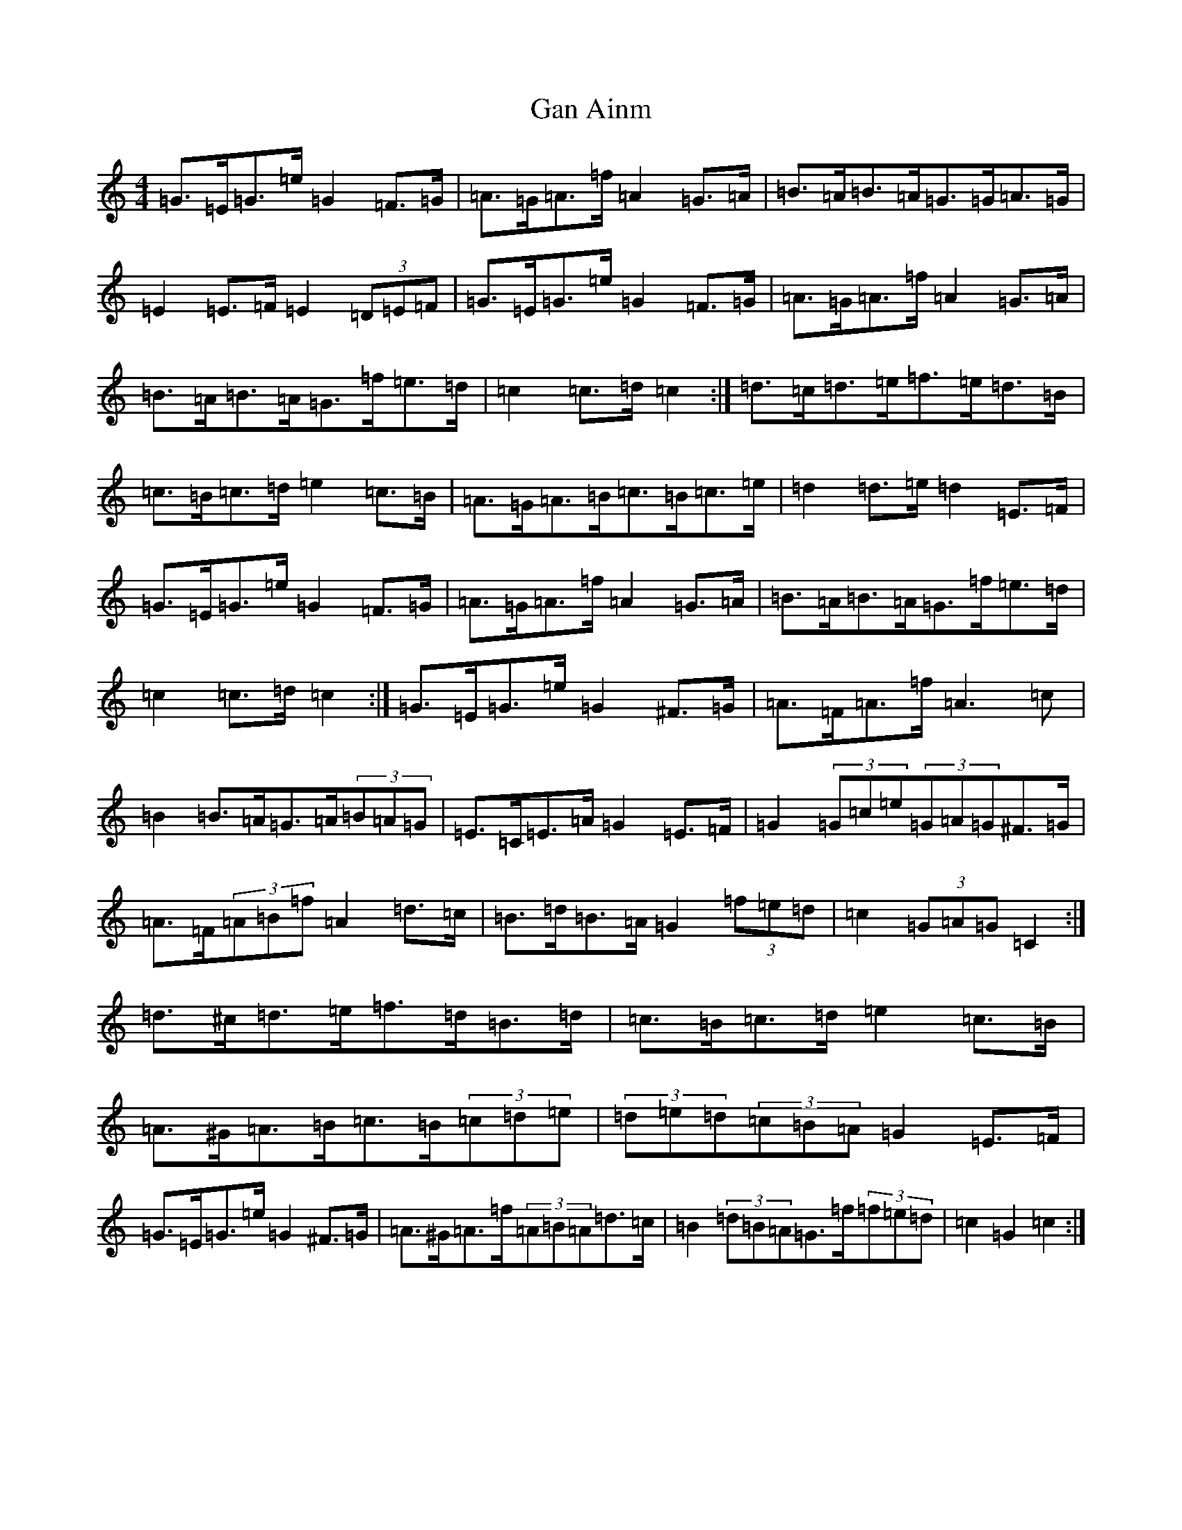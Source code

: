 X: 7606
T: Gan Ainm
S: https://thesession.org/tunes/7795#setting19127
R: barndance
M:4/4
L:1/8
K: C Major
=G>=E=G>=e=G2=F>=G|=A>=G=A>=f=A2=G>=A|=B>=A=B>=A=G>=G=A>=G|=E2=E>=F=E2(3=D=E=F|=G>=E=G>=e=G2=F>=G|=A>=G=A>=f=A2=G>=A|=B>=A=B>=A=G>=f=e>=d|=c2=c>=d=c2:|=d>=c=d>=e=f>=e=d>=B|=c>=B=c>=d=e2=c>=B|=A>=G=A>=B=c>=B=c>=e|=d2=d>=e=d2=E>=F|=G>=E=G>=e=G2=F>=G|=A>=G=A>=f=A2=G>=A|=B>=A=B>=A=G>=f=e>=d|=c2=c>=d=c2:|=G>=E=G>=e=G2^F>=G|=A>=F=A>=f=A3=c|=B2=B>=A=G>=A(3=B=A=G|=E>=C=E>=A=G2=E>=F|=G2(3=G=c=e(3=G=A=G^F>=G|=A>=F(3=A=B=f=A2=d>=c|=B>=d=B>=A=G2(3=f=e=d|=c2(3=G=A=G=C2:|=d>^c=d>=e=f>=d=B>=d|=c>=B=c>=d=e2=c>=B|=A>^G=A>=B=c>=B(3=c=d=e|(3=d=e=d(3=c=B=A=G2=E>=F|=G>=E=G>=e=G2^F>=G|=A>^G=A>=f(3=A=B=A=d>=c|=B2(3=d=B=A=G>=f(3=f=e=d|=c2=G2=c2:|